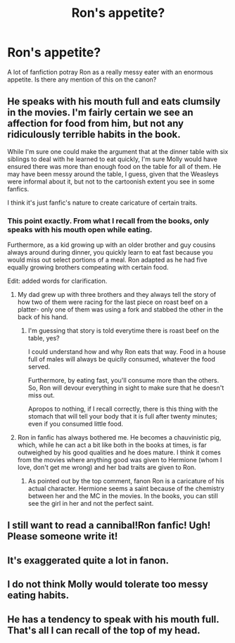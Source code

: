 #+TITLE: Ron's appetite?

* Ron's appetite?
:PROPERTIES:
:Author: vurio
:Score: 9
:DateUnix: 1466500981.0
:DateShort: 2016-Jun-21
:FlairText: Discussion
:END:
A lot of fanfiction potray Ron as a really messy eater with an enormous appetite. Is there any mention of this on the canon?


** He speaks with his mouth full and eats clumsily in the movies. I'm fairly certain we see an affection for food from him, but not any ridiculously terrible habits in the book.

While I'm sure one could make the argument that at the dinner table with six siblings to deal with he learned to eat quickly, I'm sure Molly would have ensured there was more than enough food on the table for all of them. He may have been messy around the table, I guess, given that the Weasleys were informal about it, but not to the cartoonish extent you see in some fanfics.

I think it's just fanfic's nature to create caricature of certain traits.
:PROPERTIES:
:Score: 21
:DateUnix: 1466501565.0
:DateShort: 2016-Jun-21
:END:

*** This point exactly. From what I recall from the books, only speaks with his mouth open while eating.

Furthermore, as a kid growing up with an older brother and guy cousins always around during dinner, you quickly learn to eat fast because you would miss out select portions of a meal. Ron adapted as he had five equally growing brothers compeating with certain food.

Edit: added words for clarification.
:PROPERTIES:
:Author: firingmahlazors
:Score: 9
:DateUnix: 1466519301.0
:DateShort: 2016-Jun-21
:END:

**** My dad grew up with three brothers and they always tell the story of how two of them were racing for the last piece on roast beef on a platter- only one of them was using a fork and stabbed the other in the back of his hand.
:PROPERTIES:
:Author: cavelioness
:Score: 10
:DateUnix: 1466519915.0
:DateShort: 2016-Jun-21
:END:

***** I'm guessing that story is told everytime there is roast beef on the table, yes?

I could understand how and why Ron eats that way. Food in a house full of males will always be quiclly consumed, whatever the food served.

Furthermore, by eating fast, you'll consume more than the others. So, Ron will devour everything in sight to make sure that he doesn't miss out.

Apropos to nothing, if I recall correctly, there is this thing with the stomach that will tell your body that it is full after twenty minutes; even if you consumed little food.
:PROPERTIES:
:Author: firingmahlazors
:Score: 7
:DateUnix: 1466525628.0
:DateShort: 2016-Jun-21
:END:


**** Ron in fanfic has always bothered me. He becomes a chauvinistic pig, which, while he can act a bit like both in the books at times, is far outweighed by his good qualities and he does mature. I think it comes from the movies where anything good was given to Hermione (whom I love, don't get me wrong) and her bad traits are given to Ron.
:PROPERTIES:
:Author: itsronnielanelove
:Score: 3
:DateUnix: 1466545424.0
:DateShort: 2016-Jun-22
:END:

***** As pointed out by the top comment, fanon Ron is a caricature of his actual character. Hermione seems a saint because of the chemistry between her and the MC in the movies. In the books, you can still see the girl in her and not the perfect saint.
:PROPERTIES:
:Author: firingmahlazors
:Score: 1
:DateUnix: 1466569061.0
:DateShort: 2016-Jun-22
:END:


** I still want to read a cannibal!Ron fanfic! Ugh! Please someone write it!
:PROPERTIES:
:Author: Thoriel
:Score: 4
:DateUnix: 1466546384.0
:DateShort: 2016-Jun-22
:END:


** It's exaggerated quite a lot in fanon.
:PROPERTIES:
:Author: Karinta
:Score: 6
:DateUnix: 1466511137.0
:DateShort: 2016-Jun-21
:END:


** I do not think Molly would tolerate too messy eating habits.
:PROPERTIES:
:Author: Starfox5
:Score: 3
:DateUnix: 1466551275.0
:DateShort: 2016-Jun-22
:END:


** He has a tendency to speak with his mouth full. That's all I can recall of the top of my head.
:PROPERTIES:
:Author: yarglethatblargle
:Score: 4
:DateUnix: 1466501124.0
:DateShort: 2016-Jun-21
:END:
